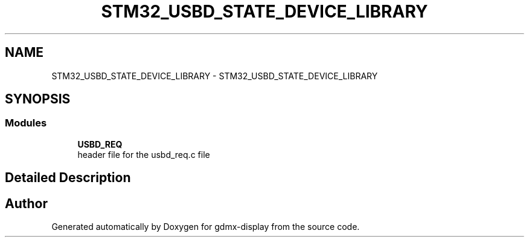 .TH "STM32_USBD_STATE_DEVICE_LIBRARY" 3 "Mon May 24 2021" "gdmx-display" \" -*- nroff -*-
.ad l
.nh
.SH NAME
STM32_USBD_STATE_DEVICE_LIBRARY \- STM32_USBD_STATE_DEVICE_LIBRARY
.SH SYNOPSIS
.br
.PP
.SS "Modules"

.in +1c
.ti -1c
.RI "\fBUSBD_REQ\fP"
.br
.RI "header file for the usbd_req\&.c file "
.in -1c
.SH "Detailed Description"
.PP 

.SH "Author"
.PP 
Generated automatically by Doxygen for gdmx-display from the source code\&.
